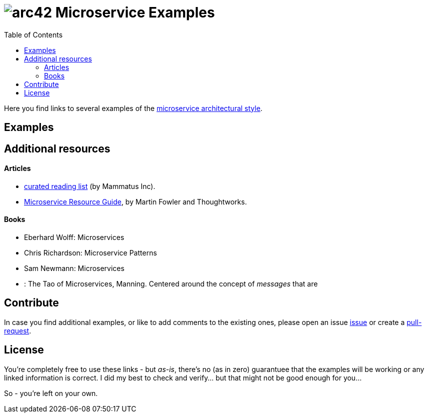= image:./small-arc42-logo.png[arc42] Microservice Examples
:TOC: right

Here you find links to several examples of the https://martinfowler.com/articles/microservices.html[microservice architectural style].


== Examples


== Additional resources

==== Articles

* http://www.mammatustech.com/java-microservices-architecture/microservices-architecture-reading-list[curated reading list] (by Mammatus Inc).

* https://martinfowler.com/microservices/[Microservice Resource Guide], by Martin Fowler and Thoughtworks.


==== Books

* Eberhard Wolff: Microservices
* Chris Richardson: Microservice Patterns
* Sam Newmann: Microservices

* : The Tao of Microservices, Manning. Centered around the concept of _messages_ that are


== Contribute

In case you find additional examples, or like to add comments to the existing
ones, please open an issue https://github.com/arc42/microservice-examples/issues[issue] or
create a https://github.com/arc42/microservice-examples/issues[pull-request].


== License

You're completely free to use these links - but _as-is_, there's no (as in zero) guarantuee
that the examples will be working or any linked information is correct. I did my best
to check and verify... but that might not be good enough for you...

So - you're left on your own.
